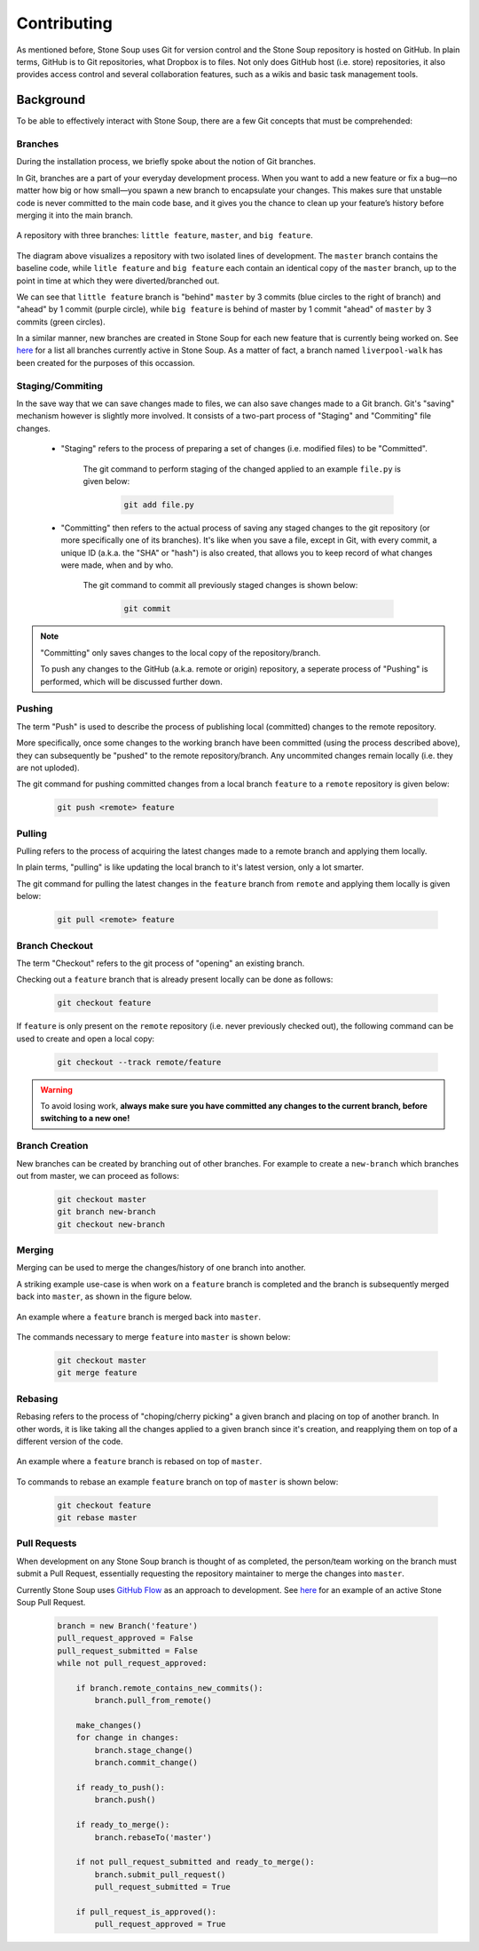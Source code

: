 Contributing
============

As mentioned before, Stone Soup uses Git for version control and the Stone Soup repository is hosted on GitHub. In plain terms, GitHub is to Git repositories, what Dropbox is to files. Not only does GitHub host (i.e. store) repositories, it also provides access control and several collaboration features, such as a wikis and basic task management tools. 

Background
----------

To be able to effectively interact with Stone Soup, there are a few Git concepts that must be comprehended:

Branches
~~~~~~~~
During the installation process, we briefly spoke about the notion of Git branches. 

In Git, branches are a part of your everyday development process. When you want to add a new feature or fix a bug—no matter how big or how small—you spawn a new branch to encapsulate your changes. This makes sure that unstable code is never committed to the main code base, and it gives you the chance to clean up your feature’s history before merging it into the main branch.

.. figure:: ./_static/git_branches.PNG
   :scale: 20 %
   :align: center
   :alt: map to buried treasure

   A repository with three branches: ``little feature``, ``master``, and ``big feature``.

The diagram above visualizes a repository with two isolated lines of development. The ``master`` branch contains the baseline code, while ``litle feature`` and ``big feature`` each contain an identical copy of the ``master`` branch, up to the point in time at which they were diverted/branched out. 

We can see that ``little feature`` branch is "behind" ``master`` by 3 commits (blue circles to the right of branch) and "ahead" by 1 commit (purple circle), while ``big feature`` is behind of master by 1 commit "ahead" of ``master`` by 3 commits (green circles).

In a similar manner, new branches are created in Stone Soup for each new feature that is currently being worked on. See `here <https://github.com/dstl/Stone-Soup/branches/all>`_ for a list all branches currently active in Stone Soup. As a matter of fact, a branch named ``liverpool-walk`` has been created for the purposes of this occassion.


Staging/Commiting
~~~~~~~~~~~~~~~~~
In the save way that we can save changes made to files, we can also save changes made to a Git branch. Git's "saving" mechanism however is slightly more involved. It consists of a two-part process of "Staging" and "Commiting" file changes. 

 - "Staging" refers to the process of preparing a set of changes (i.e. modified files) to be "Committed". 
    
    The git command to perform staging of the changed applied to an example ``file.py`` is given below:
    
        .. code::

            git add file.py

 - "Committing" then refers to the actual process of saving any staged changes to the git repository (or more specifically one of its branches). It's like when you save a file, except in Git, with every commit, a unique ID (a.k.a. the "SHA" or "hash") is also created, that allows you to keep record of what changes were made, when and by who.

    The git command to commit all previously staged changes is shown below:

        .. code::

            git commit

.. note::

    "Committing" only saves changes to the local copy of the repository/branch. 
    
    To push any changes to the GitHub (a.k.a. remote or origin) repository, a seperate process of "Pushing" is performed, which will be discussed further down.

Pushing
~~~~~~~
The term "Push" is used to describe the process of publishing local (committed) changes to the remote repository. 

More specifically, once some changes to the working branch have been committed (using the process described above), they can subsequently be "pushed" to the remote repository/branch. Any uncommited changes remain locally (i.e. they are not uploded). 

The git command for pushing committed changes from a local branch ``feature`` to a ``remote`` repository is given below:

    .. code::
        
        git push <remote> feature 

Pulling
~~~~~~~
Pulling refers to the process of acquiring the latest changes made to a remote branch and applying them locally.

In plain terms, "pulling" is like updating the local branch to it's latest version, only  a lot smarter.  

The git command for pulling the latest changes in the ``feature`` branch from ``remote`` and applying them locally is given below:

    .. code::
        
        git pull <remote> feature

Branch Checkout
~~~~~~~~~~~~~~~
The term "Checkout" refers to the git process of "opening" an existing branch. 

Checking out a ``feature`` branch that is already present locally can be done as follows:

    .. code::
        
        git checkout feature

If ``feature`` is only present on the ``remote`` repository (i.e. never previously checked out), the following command can be used to create and open a local copy:

    .. code:: 

        git checkout --track remote/feature

.. warning::

    To avoid losing work, **always make sure you have committed any changes to the current branch, before switching to a new one!** 

Branch Creation
~~~~~~~~~~~~~~~
New branches can be created by branching out of other branches. For example to create a ``new-branch`` which branches out from master, we can proceed as follows:

    .. code::

        git checkout master
        git branch new-branch
        git checkout new-branch      

Merging
~~~~~~~
Merging can be used to merge the changes/history of one branch into another. 

A striking example use-case is when work on a ``feature`` branch is completed and the branch is subsequently merged back into ``master``, as shown in the figure below. 

.. figure:: ./_static/git_merge.PNG
   :scale: 45 %
   :align: center
   :alt: map to buried treasure

   An example where a ``feature`` branch is merged back into ``master``.

The commands necessary to merge ``feature`` into ``master`` is shown below:

    .. code::

        git checkout master
        git merge feature

Rebasing
~~~~~~~~
Rebasing refers to the process of "choping/cherry picking" a given branch and placing on top of another branch. In other words, it is like taking all the changes applied to a given branch since it's creation, and reapplying them on top of a different version of the code.

.. figure:: ./_static/git_rebase.PNG
   :scale: 50 %
   :align: center
   :alt: map to buried treasure

   An example where a ``feature`` branch is rebased on top of ``master``.

To commands to rebase an example ``feature`` branch on top of ``master`` is shown below:

    .. code::

        git checkout feature
        git rebase master

Pull Requests
~~~~~~~~~~~~~
When development on any Stone Soup branch is thought of as completed, the person/team working on the branch must submit a Pull Request, essentially requesting the repository maintainer to merge the changes into ``master``. 

Currently Stone Soup uses `GitHub Flow <https://guides.github.com/introduction/flow/index.html>`_ as an approach to development. See `here <https://github.com/dstl/Stone-Soup/pull/72>`_ for an example of an active Stone Soup Pull Request.  


    .. code::

        branch = new Branch('feature')
        pull_request_approved = False
        pull_request_submitted = False
        while not pull_request_approved:
            
            if branch.remote_contains_new_commits():
                branch.pull_from_remote()
            
            make_changes()
            for change in changes:
                branch.stage_change()
                branch.commit_change()
            
            if ready_to_push():
                branch.push()

            if ready_to_merge():
                branch.rebaseTo('master')

            if not pull_request_submitted and ready_to_merge():
                branch.submit_pull_request()
                pull_request_submitted = True

            if pull_request_is_approved():
                pull_request_approved = True
            


            